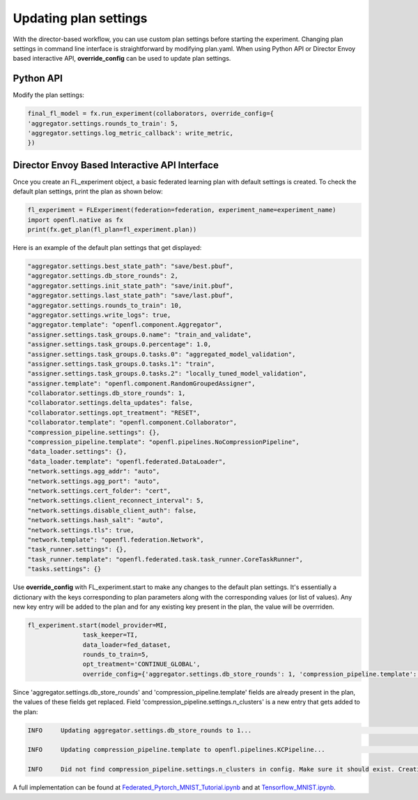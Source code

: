 .. # Copyright (C) 2020-2023 Intel Corporation
.. # SPDX-License-Identifier: Apache-2.0

.. _overriding_plan_settings:

***********************
Updating plan settings
***********************

With the director-based workflow, you can use custom plan settings before starting the experiment. Changing plan settings in command line interface is straightforward by modifying plan.yaml.
When using Python API or Director Envoy based interactive API, **override_config** can be used to update plan settings. 


Python API
==========

Modify the plan settings:

.. code-block:: python

    final_fl_model = fx.run_experiment(collaborators, override_config={
    'aggregator.settings.rounds_to_train': 5,
    'aggregator.settings.log_metric_callback': write_metric,
    })


Director Envoy Based Interactive API Interface
==============================================
Once you create an FL_experiment object, a basic federated learning plan with default settings is created. To check the default plan settings, print the plan as shown below:

.. code-block:: python

    fl_experiment = FLExperiment(federation=federation, experiment_name=experiment_name)
    import openfl.native as fx
    print(fx.get_plan(fl_plan=fl_experiment.plan))

Here is an example of the default plan settings that get displayed:

.. code-block:: python

    "aggregator.settings.best_state_path": "save/best.pbuf",
    "aggregator.settings.db_store_rounds": 2,
    "aggregator.settings.init_state_path": "save/init.pbuf",
    "aggregator.settings.last_state_path": "save/last.pbuf",
    "aggregator.settings.rounds_to_train": 10,
    "aggregator.settings.write_logs": true,
    "aggregator.template": "openfl.component.Aggregator",
    "assigner.settings.task_groups.0.name": "train_and_validate",
    "assigner.settings.task_groups.0.percentage": 1.0,
    "assigner.settings.task_groups.0.tasks.0": "aggregated_model_validation",
    "assigner.settings.task_groups.0.tasks.1": "train",
    "assigner.settings.task_groups.0.tasks.2": "locally_tuned_model_validation",
    "assigner.template": "openfl.component.RandomGroupedAssigner",
    "collaborator.settings.db_store_rounds": 1,
    "collaborator.settings.delta_updates": false,
    "collaborator.settings.opt_treatment": "RESET",
    "collaborator.template": "openfl.component.Collaborator",
    "compression_pipeline.settings": {},
    "compression_pipeline.template": "openfl.pipelines.NoCompressionPipeline",
    "data_loader.settings": {},
    "data_loader.template": "openfl.federated.DataLoader",
    "network.settings.agg_addr": "auto",
    "network.settings.agg_port": "auto",
    "network.settings.cert_folder": "cert",
    "network.settings.client_reconnect_interval": 5,
    "network.settings.disable_client_auth": false,
    "network.settings.hash_salt": "auto",
    "network.settings.tls": true,
    "network.template": "openfl.federation.Network",
    "task_runner.settings": {},
    "task_runner.template": "openfl.federated.task.task_runner.CoreTaskRunner",
    "tasks.settings": {}


Use **override_config** with FL_experiment.start to make any changes to the default plan settings. It's essentially a dictionary with the keys corresponding to plan parameters along with the corresponding values (or list of values). Any new key entry will be added to the plan and for any existing key present in the plan, the value will be overrriden.


.. code-block:: python

    fl_experiment.start(model_provider=MI, 
                   task_keeper=TI,
                   data_loader=fed_dataset,
                   rounds_to_train=5,
                   opt_treatment='CONTINUE_GLOBAL',
                   override_config={'aggregator.settings.db_store_rounds': 1, 'compression_pipeline.template': 'openfl.pipelines.KCPipeline', 'compression_pipeline.settings.n_clusters': 2})


Since 'aggregator.settings.db_store_rounds' and 'compression_pipeline.template' fields are already present in the plan, the values of these fields get replaced. Field  'compression_pipeline.settings.n_clusters' is a new entry that gets added to the plan:

.. code-block:: python

    INFO     Updating aggregator.settings.db_store_rounds to 1...                                                                           native.py:102

    INFO     Updating compression_pipeline.template to openfl.pipelines.KCPipeline...                                                       native.py:102

    INFO     Did not find compression_pipeline.settings.n_clusters in config. Make sure it should exist. Creating...                        native.py:105


A full implementation can be found at `Federated_Pytorch_MNIST_Tutorial.ipynb <https://github.com/intel/openfl/blob/develop/openfl-tutorials/Federated_Pytorch_MNIST_Tutorial.ipynb>`_ and at `Tensorflow_MNIST.ipynb <https://github.com/intel/openfl/blob/develop/openfl-tutorials/interactive_api/Tensorflow_MNIST/workspace/Tensorflow_MNIST.ipynb>`_.